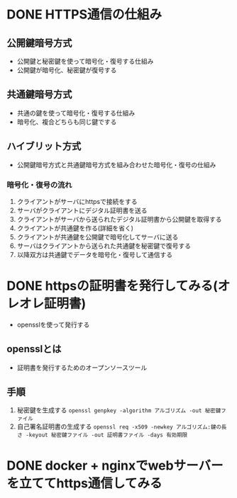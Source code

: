 #+STARTUP: indent
#+STARTUP: fold

* DONE HTTPS通信の仕組み
** 公開鍵暗号方式
- 公開鍵と秘密鍵を使って暗号化・復号する仕組み
- 公開鍵が暗号化、秘密鍵が復号する

** 共通鍵暗号方式
- 共通の鍵を使って暗号化・復号する仕組み
- 暗号化、複合どちらも同じ鍵でする

** ハイブリット方式
- 公開鍵暗号方式と共通鍵暗号方式を組み合わせた暗号化・復号の仕組み
*** 暗号化・復号の流れ
1. クライアントがサーバにhttpsで接続をする
2. サーバがクライアントにデジタル証明書を送る
3. クライアントがサーバから送られたデジタル証明書から公開鍵を取得する
4. クライアントが共通鍵を作る(詳細を省く)
5. クライアントが共通鍵を公開鍵で暗号化してサーバに送る
6. サーバはクライアントから送られた共通鍵を秘密鍵で復号する
7. 以降双方は共通鍵でデータを暗号化・復号して通信する

* DONE httpsの証明書を発行してみる(オレオレ証明書)
- opensslを使って発行する
** opensslとは
- 証明書を発行するためのオープンソースツール
** 手順
1. 秘密鍵を生成する
   ~openssl genpkey -algorithm アルゴリズム -out 秘密鍵ファイル~
2. 自己署名証明書の生成する
   ~openssl req -x509 -newkey アルゴリズム:鍵の長さ -keyout 秘密鍵ファイル -out 証明書ファイル -days 有効期限~
   
* DONE docker + nginxでwebサーバーを立ててhttps通信してみる
